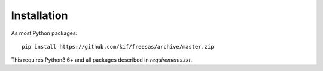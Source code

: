 Installation
------------

As most Python packages::

 pip install https://github.com/kif/freesas/archive/master.zip

This requires Python3.6+ and all packages described in `requirements.txt`. 